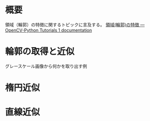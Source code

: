 # -*- coding: utf-8 -*-
* 概要
領域（輪郭）の特徴に関するトピックに言及する。
[[http://labs.eecs.tottori-u.ac.jp/sd/Member/oyamada/OpenCV/html/py_tutorials/py_imgproc/py_contours/py_contour_features/py_contour_features.html#contour-features][領域(輪郭)の特徴 — OpenCV-Python Tutorials 1 documentation]]

* 輪郭の取得と近似
グレースケール画像から何かを取り出す例

* 楕円近似

* 直線近似
